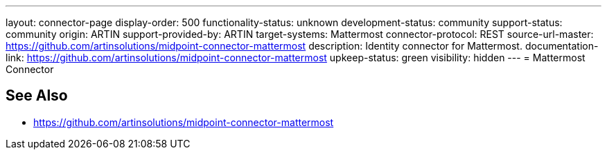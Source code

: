 ---
layout: connector-page
display-order: 500
functionality-status: unknown
development-status: community
support-status: community
origin: ARTIN
support-provided-by: ARTIN
target-systems: Mattermost
connector-protocol: REST
source-url-master: https://github.com/artinsolutions/midpoint-connector-mattermost
description: Identity connector for Mattermost.
documentation-link: https://github.com/artinsolutions/midpoint-connector-mattermost
upkeep-status: green
visibility: hidden
---
= Mattermost Connector

== See Also

* https://github.com/artinsolutions/midpoint-connector-mattermost
